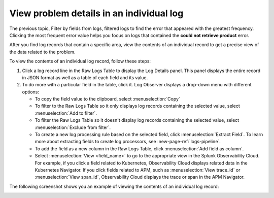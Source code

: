 .. _logs-individual-log:

*****************************************************************
View problem details in an individual log
*****************************************************************

.. meta created 2021-02-17
.. meta DOCS-1962

.. meta::
  :description: View problem details in an individual log

The previous topic, Filter by fields from logs, filtered logs to find the error that
appeared with the greatest frequency. Clicking the most frequent
error value helps you focus on logs that contained the :strong:`could not retrieve product`
error.

After you find log records that contain a specific area, view the
contents of an individual record to get a precise view of the data related to
the problem.

To view the contents of an individual log record, follow these steps:

#. Click a log record line in the Raw Logs Table to display the Log Details panel.
   This panel displays the entire record in JSON format as well as a table
   of each field and its value.
#. To do more with a particular field in the table, click it.
   Log Observer displays a drop-down menu with different options:

   * To copy the field value to the clipboard, select :menuselection:`Copy`
   * To filter to the Raw Logs Table so it only displays log records containing the selected value, select :menuselection:`Add to filter`.
   * To filter the Raw Logs Table so it doesn't display log records containing the selected value, select :menuselection:`Exclude from filter`.
   * To create a new log processing rule based on the selected field, click :menuselection:`Extract Field`. To learn more about extracting fields to create log processors, see :new-page-ref:`logs-pipeline`.
   * To add the field as a new column in the Raw Logs Table, click :menuselection:`Add field as column`.
   * Select :menuselection:`View <field_name>` to go to the appropriate view in the Splunk Observability Cloud. For
     example, if you click a field related to Kubernetes, Observability Cloud displays related data in the Kubernetes Navigator.
     If you click fields related to APM, such as :menuselection:`View trace_id` or :menuselection:`View span_id`, Observability Cloud displays the trace or span in the APM Navigator.

The following screenshot shows you an example of viewing the contents of
an individual log record:

..  image:: /_images/logs/log-observer-individual-log-details-screenshot.png
    :width: 99%
    :alt: Individual log details

